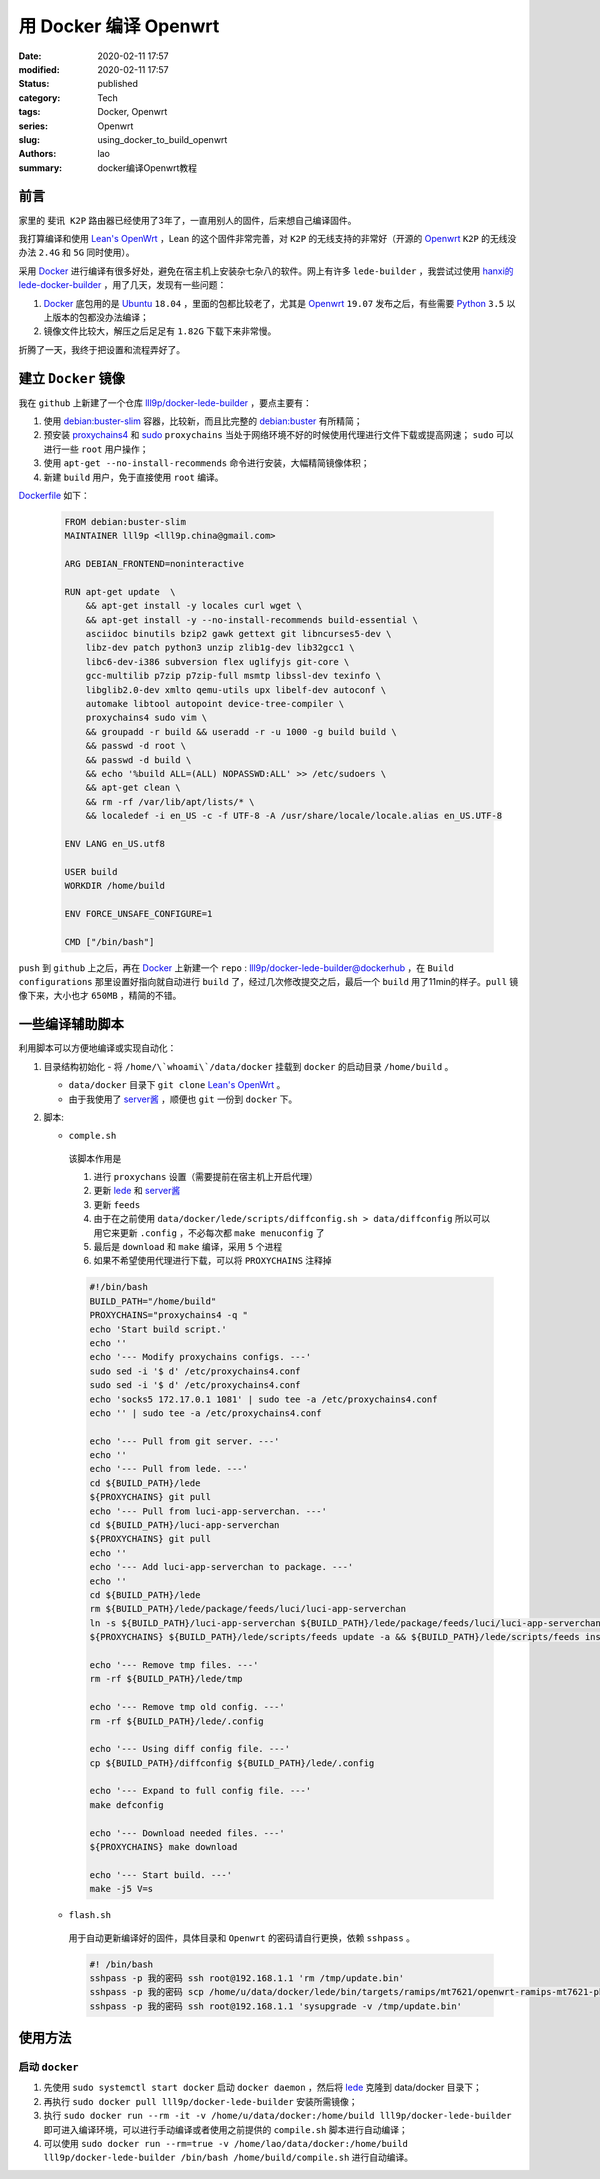 用 Docker 编译 Openwrt
######################
:date: 2020-02-11 17:57
:modified: 2020-02-11 17:57
:status: published
:category: Tech
:tags: Docker, Openwrt
:series: Openwrt
:slug: using_docker_to_build_openwrt
:authors: lao
:summary: docker编译Openwrt教程

前言
====

家里的 ``斐讯 K2P`` 路由器已经使用了3年了，一直用别人的固件，后来想自己编译固件。

我打算编译和使用 `Lean's OpenWrt`_ ，Lean 的这个固件非常完善，对 ``K2P`` 的无线支持的非常好（开源的 `Openwrt`_ ``K2P`` 的无线没办法 ``2.4G`` 和 ``5G`` 同时使用）。

采用 `Docker`_ 进行编译有很多好处，避免在宿主机上安装杂七杂八的软件。网上有许多 ``lede-builder`` ，我尝试过使用 `hanxi的lede-docker-builder`_ ，用了几天，发现有一些问题：

#. `Docker`_ 底包用的是 `Ubuntu`_ ``18.04`` ，里面的包都比较老了，尤其是 `Openwrt`_ ``19.07`` 发布之后，有些需要 `Python`_ ``3.5`` 以上版本的包都没办法编译；

#. 镜像文件比较大，解压之后足足有 ``1.82G`` 下载下来非常慢。

折腾了一天，我终于把设置和流程弄好了。

建立 ``Docker`` 镜像
====================

我在 ``github`` 上新建了一个仓库 `lll9p/docker-lede-builder`_ ，要点主要有：

#. 使用 `debian:buster-slim`_ 容器，比较新，而且比完整的 `debian:buster`_ 有所精简；

#. 预安装 `proxychains4`_ 和 `sudo`_ ``proxychains`` 当处于网络环境不好的时候使用代理进行文件下载或提高网速； ``sudo`` 可以进行一些 ``root`` 用户操作；

#. 使用 ``apt-get --no-install-recommends`` 命令进行安装，大幅精简镜像体积；

#. 新建 ``build`` 用户，免于直接使用 ``root`` 编译。

`Dockerfile`_ 如下：

    .. code-block:: dockerfile

        FROM debian:buster-slim
        MAINTAINER lll9p <lll9p.china@gmail.com>

        ARG DEBIAN_FRONTEND=noninteractive

        RUN apt-get update  \
            && apt-get install -y locales curl wget \
            && apt-get install -y --no-install-recommends build-essential \
            asciidoc binutils bzip2 gawk gettext git libncurses5-dev \
            libz-dev patch python3 unzip zlib1g-dev lib32gcc1 \
            libc6-dev-i386 subversion flex uglifyjs git-core \
            gcc-multilib p7zip p7zip-full msmtp libssl-dev texinfo \
            libglib2.0-dev xmlto qemu-utils upx libelf-dev autoconf \
            automake libtool autopoint device-tree-compiler \
            proxychains4 sudo vim \
            && groupadd -r build && useradd -r -u 1000 -g build build \
            && passwd -d root \
            && passwd -d build \
            && echo '%build ALL=(ALL) NOPASSWD:ALL' >> /etc/sudoers \
            && apt-get clean \
            && rm -rf /var/lib/apt/lists/* \
            && localedef -i en_US -c -f UTF-8 -A /usr/share/locale/locale.alias en_US.UTF-8

        ENV LANG en_US.utf8

        USER build
        WORKDIR /home/build

        ENV FORCE_UNSAFE_CONFIGURE=1

        CMD ["/bin/bash"]

``push`` 到 ``github`` 上之后，再在 `Docker`_ 上新建一个 ``repo`` : `lll9p/docker-lede-builder@dockerhub`_ ，在 ``Build configurations`` 那里设置好指向就自动进行 ``build`` 了，经过几次修改提交之后，最后一个 ``build`` 用了11min的样子。``pull`` 镜像下来，大小也才 ``650MB`` ，精简的不错。

一些编译辅助脚本
================

利用脚本可以方便地编译或实现自动化：

#. 目录结构初始化
   - 将 ``/home/\`whoami\`/data/docker`` 挂载到 ``docker`` 的启动目录 ``/home/build`` 。

   - ``data/docker`` 目录下 ``git clone`` `Lean's OpenWrt`_ 。

   - 由于我使用了 `server酱`_ ，顺便也 ``git`` 一份到 ``docker`` 下。

#. 脚本:

   * ``comple.sh``

    该脚本作用是

    #. 进行 ``proxychans`` 设置（需要提前在宿主机上开启代理）
    #. 更新 `lede <//github.com/coolsnowwolf/lede>`_ 和 `server酱 <//github.com/tty228/luci-app-serverchan>`_
    #. 更新 ``feeds``
    #. 由于在之前使用 ``data/docker/lede/scripts/diffconfig.sh > data/diffconfig`` 所以可以用它来更新 ``.config`` ，不必每次都 ``make menuconfig`` 了
    #. 最后是 ``download`` 和 ``make`` 编译，采用 ``5`` 个进程
    #. 如果不希望使用代理进行下载，可以将 ``PROXYCHAINS`` 注释掉

    .. code-block:: bash

         #!/bin/bash
         BUILD_PATH="/home/build"
         PROXYCHAINS="proxychains4 -q "
         echo 'Start build script.'
         echo ''
         echo '--- Modify proxychains configs. ---'
         sudo sed -i '$ d' /etc/proxychains4.conf
         sudo sed -i '$ d' /etc/proxychains4.conf
         echo 'socks5 172.17.0.1 1081' | sudo tee -a /etc/proxychains4.conf
         echo '' | sudo tee -a /etc/proxychains4.conf

         echo '--- Pull from git server. ---'
         echo ''
         echo '--- Pull from lede. ---'
         cd ${BUILD_PATH}/lede
         ${PROXYCHAINS} git pull
         echo '--- Pull from luci-app-serverchan. ---'
         cd ${BUILD_PATH}/luci-app-serverchan
         ${PROXYCHAINS} git pull
         echo ''
         echo '--- Add luci-app-serverchan to package. ---'
         echo ''
         cd ${BUILD_PATH}/lede
         rm ${BUILD_PATH}/lede/package/feeds/luci/luci-app-serverchan
         ln -s ${BUILD_PATH}/luci-app-serverchan ${BUILD_PATH}/lede/package/feeds/luci/luci-app-serverchan
         ${PROXYCHAINS} ${BUILD_PATH}/lede/scripts/feeds update -a && ${BUILD_PATH}/lede/scripts/feeds install -a

         echo '--- Remove tmp files. ---'
         rm -rf ${BUILD_PATH}/lede/tmp

         echo '--- Remove tmp old config. ---'
         rm -rf ${BUILD_PATH}/lede/.config

         echo '--- Using diff config file. ---'
         cp ${BUILD_PATH}/diffconfig ${BUILD_PATH}/lede/.config

         echo '--- Expand to full config file. ---'
         make defconfig

         echo '--- Download needed files. ---'
         ${PROXYCHAINS} make download

         echo '--- Start build. ---'
         make -j5 V=s

   * ``flash.sh``

    用于自动更新编译好的固件，具体目录和 ``Openwrt`` 的密码请自行更换，依赖 ``sshpass`` 。

    .. code-block:: bash

        #! /bin/bash
        sshpass -p 我的密码 ssh root@192.168.1.1 'rm /tmp/update.bin'
        sshpass -p 我的密码 scp /home/u/data/docker/lede/bin/targets/ramips/mt7621/openwrt-ramips-mt7621-phicomm_k2p-squashfs-sysupgrade.bin root@192.168.1.1:/tmp/update.bin
        sshpass -p 我的密码 ssh root@192.168.1.1 'sysupgrade -v /tmp/update.bin'

使用方法
========

启动 ``docker``
---------------

#. 先使用 ``sudo systemctl start docker`` 启动 ``docker daemon`` ，然后将 `lede <//github.com/coolsnowwolf/lede>`_ 克隆到 data/docker 目录下；

#. 再执行 ``sudo docker pull lll9p/docker-lede-builder`` 安装所需镜像；

#. 执行 ``sudo docker run --rm -it -v /home/u/data/docker:/home/build lll9p/docker-lede-builder`` 即可进入编译环境，可以进行手动编译或者使用之前提供的 ``compile.sh`` 脚本进行自动编译；

#. 可以使用 ``sudo docker run --rm=true -v /home/lao/data/docker:/home/build lll9p/docker-lede-builder /bin/bash /home/build/compile.sh`` 进行自动编译。

.. _`Lean's OpenWrt`: //github.com/coolsnowwolf/lede
.. _`Openwrt`: //openwrt.org
.. _`Docker`: //docker.com
.. _`hanxi的lede-docker-builder`: //github.com/hanxi/lede-docker-builder
.. _`Ubuntu`: //hub.docker.com/_/ubuntu
.. _`Python`: //python.org
.. _`lll9p/docker-lede-builder`: //github.com/lll9p/docker-lede-builder
.. _`debian:buster-slim`: //hub.docker.com/_/debian
.. _`debian:buster`: //hub.docker.com/_/debian
.. _`proxychains4`: //github.com/rofl0r/proxychains-ng
.. _`sudo`: //www.sudo.ws/
.. _`Dockerfile`: //github.com/lll9p/docker-lede-builder/blob/master/Dockerfile
.. _`lll9p/docker-lede-builder@dockerhub`: //hub.docker.com/r/lll9p/docker-lede-builder
.. _`server酱`: //github.com/tty228/luci-app-serverchan
